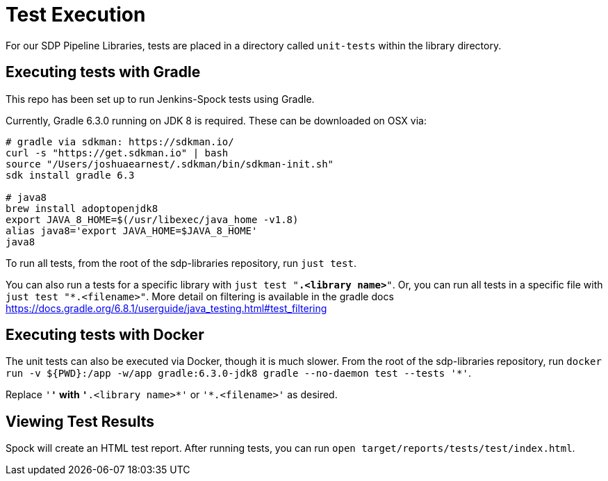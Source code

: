 = Test Execution

For our SDP Pipeline Libraries, tests are placed in a directory called `unit-tests` within the library directory.

== Executing tests with Gradle

This repo has been set up to run Jenkins-Spock tests using Gradle. 

Currently, Gradle 6.3.0 running on JDK 8 is required. These can be downloaded on OSX via:

```
# gradle via sdkman: https://sdkman.io/
curl -s "https://get.sdkman.io" | bash
source "/Users/joshuaearnest/.sdkman/bin/sdkman-init.sh"
sdk install gradle 6.3

# java8
brew install adoptopenjdk8
export JAVA_8_HOME=$(/usr/libexec/java_home -v1.8)
alias java8='export JAVA_HOME=$JAVA_8_HOME'
java8
```

To run all tests, from the root of the sdp-libraries repository, run `just test`.

You can also run a tests for a specific library with `just test "*.<library name>*"`. Or, you can run all tests in a specific file with `just test "*.<filename>"`. More detail on filtering is available in the gradle docs https://docs.gradle.org/6.8.1/userguide/java_testing.html#test_filtering

== Executing tests with Docker

The unit tests can also be executed via Docker, though it is much slower. From the root of the sdp-libraries repository, run `docker run -v ${PWD}:/app -w/app gradle:6.3.0-jdk8 gradle --no-daemon test --tests '*'`.

Replace `'*'` with `'*.<library name>*'` or `'*.<filename>'` as desired.

== Viewing Test Results

Spock will create an HTML test report.  After running tests, you can run `open target/reports/tests/test/index.html`.